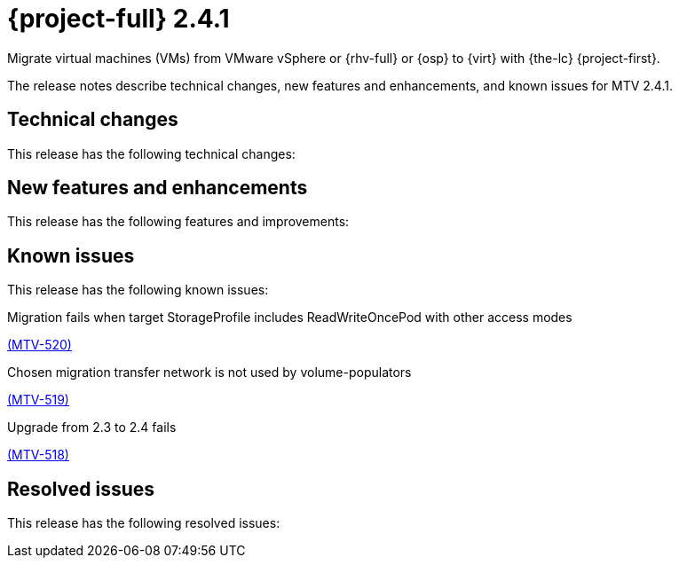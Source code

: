 // Module included in the following assemblies:
//
// * documentation/doc-Release_notes/master.adoc

[id="rn-241_{context}"]
= {project-full} 2.4.1

Migrate virtual machines (VMs) from VMware vSphere or {rhv-full} or {osp} to {virt} with {the-lc} {project-first}.

The release notes describe technical changes, new features and enhancements, and known issues for MTV 2.4.1.

[id="technical-changes-241_{context}"]
== Technical changes

This release has the following technical changes:

[id="new-features-and-enhancements-241_{context}"]
== New features and enhancements

This release has the following features and improvements:

[id="known-issues-241_{context}"]
== Known issues

This release has the following known issues:

.Migration fails when target StorageProfile includes ReadWriteOncePod with other access modes

link:https://issues.redhat.com/browse/MTV-520[(MTV-520)]

.Chosen migration transfer network is not used by volume-populators

link:https://issues.redhat.com/browse/MTV-519[(MTV-519)]

.Upgrade from 2.3 to 2.4 fails

link:https://issues.redhat.com/browse/MTV-518[(MTV-518)]

[id="resolved-issues-241_{context}"]
== Resolved issues

This release has the following resolved issues:

